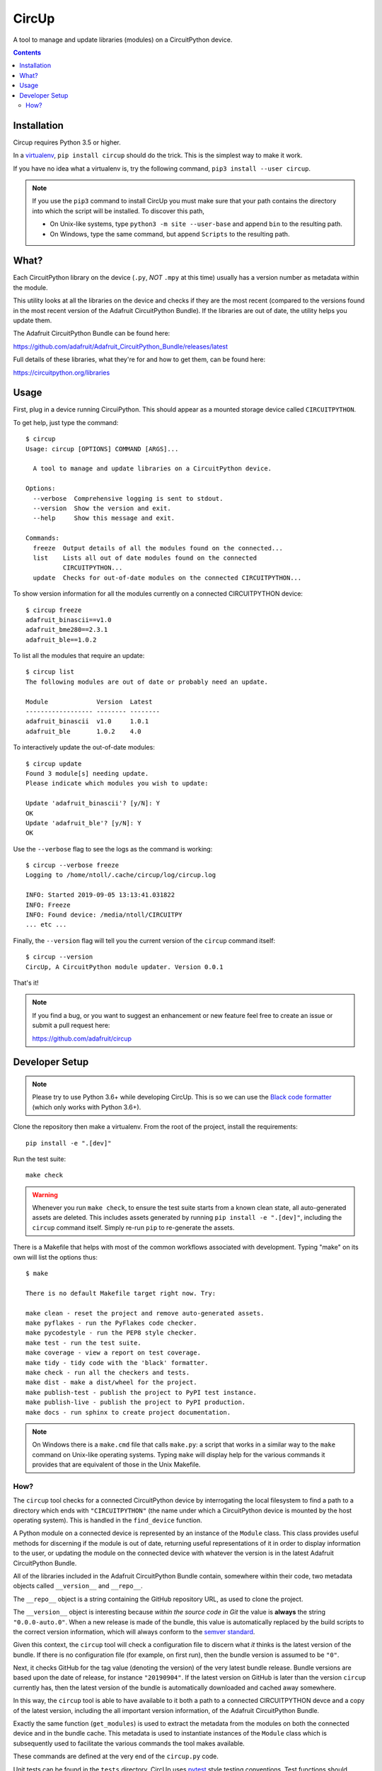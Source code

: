 CircUp
======

.. image:: https://readthedocs.org/projects/circup/badge/?version=latest
    :target: https://circup.readthedocs.io/
    :alt: Documentation Status

.. image:: https://img.shields.io/discord/327254708534116352.svg
    :target: https://discord.gg/nBQh6qu
    :alt: Discord

.. image:: https://travis-ci.com/adafruit/circup.svg?branch=master
    :target: https://travis-ci.com/adafruit/circup
    :alt: Build Status

A tool to manage and update libraries (modules) on a CircuitPython device.

.. contents::

Installation
------------

Circup requires Python 3.5 or higher.

In a `virtualenv <https://virtualenv.pypa.io/en/latest/>`_,
``pip install circup`` should do the trick. This is the simplest way to make it
work.

If you have no idea what a virtualenv is, try the following command,
``pip3 install --user circup``.

.. note::

    If you use the ``pip3`` command to install CircUp you must make sure that
    your path contains the directory into which the script will be installed.
    To discover this path,

    * On Unix-like systems, type ``python3 -m site --user-base`` and append
      ``bin`` to the resulting path.
    * On Windows, type the same command, but append ``Scripts`` to the
      resulting path.

What?
-----

Each CircuitPython library on the device (``.py``, *NOT* ``.mpy`` at this time)
usually has a version number as metadata within the module.

This utility looks at all the libraries on the device and checks if they are
the most recent (compared to the versions found in the most recent version of
the Adafruit CircuitPython Bundle). If the libraries are out of date, the
utility helps you update them.

The Adafruit CircuitPython Bundle can be found here:

https://github.com/adafruit/Adafruit_CircuitPython_Bundle/releases/latest

Full details of these libraries, what they're for and how to get them, can be
found here:

https://circuitpython.org/libraries

Usage
-----

First, plug in a device running CircuiPython. This should appear as a mounted
storage device called ``CIRCUITPYTHON``.

To get help, just type the command::

    $ circup
    Usage: circup [OPTIONS] COMMAND [ARGS]...

      A tool to manage and update libraries on a CircuitPython device.

    Options:
      --verbose  Comprehensive logging is sent to stdout.
      --version  Show the version and exit.
      --help     Show this message and exit.

    Commands:
      freeze  Output details of all the modules found on the connected...
      list    Lists all out of date modules found on the connected
              CIRCUITPYTHON...
      update  Checks for out-of-date modules on the connected CIRCUITPYTHON...

To show version information for all the modules currently on a connected
CIRCUITPYTHON device::

    $ circup freeze
    adafruit_binascii==v1.0
    adafruit_bme280==2.3.1
    adafruit_ble==1.0.2

To list all the modules that require an update::

    $ circup list
    The following modules are out of date or probably need an update.

    Module             Version  Latest   
    ------------------ -------- -------- 
    adafruit_binascii  v1.0     1.0.1    
    adafruit_ble       1.0.2    4.0

To interactively update the out-of-date modules::

    $ circup update
    Found 3 module[s] needing update.
    Please indicate which modules you wish to update:

    Update 'adafruit_binascii'? [y/N]: Y
    OK
    Update 'adafruit_ble'? [y/N]: Y
    OK

Use the ``--verbose`` flag to see the logs as the command is working::

    $ circup --verbose freeze
    Logging to /home/ntoll/.cache/circup/log/circup.log

    INFO: Started 2019-09-05 13:13:41.031822
    INFO: Freeze
    INFO: Found device: /media/ntoll/CIRCUITPY
    ... etc ...

Finally, the ``--version`` flag will tell you the current version of the
``circup`` command itself::

    $ circup --version
    CircUp, A CircuitPython module updater. Version 0.0.1

That's it!

.. note::

    If you find a bug, or you want to suggest an enhancement or new feature
    feel free to create an issue or submit a pull request here:

    https://github.com/adafruit/circup

Developer Setup
---------------

.. note::

    Please try to use Python 3.6+ while developing CircUp. This is so we can
    use the
    `Black code formatter <https://black.readthedocs.io/en/stable/index.html>`_
    (which only works with Python 3.6+).

Clone the repository then make a virtualenv. From the root of the project,
install the requirements::

    pip install -e ".[dev]"

Run the test suite::

    make check

.. warning::

    Whenever you run ``make check``, to ensure the test suite starts from a
    known clean state, all auto-generated assets are deleted. This includes
    assets generated by running ``pip install -e ".[dev]"``, including the
    ``circup`` command itself. Simply re-run ``pip`` to re-generate the
    assets.

There is a Makefile that helps with most of the common workflows associated
with development. Typing "make" on its own will list the options thus::

    $ make

    There is no default Makefile target right now. Try:

    make clean - reset the project and remove auto-generated assets.
    make pyflakes - run the PyFlakes code checker.
    make pycodestyle - run the PEP8 style checker.
    make test - run the test suite.
    make coverage - view a report on test coverage.
    make tidy - tidy code with the 'black' formatter.
    make check - run all the checkers and tests.
    make dist - make a dist/wheel for the project.
    make publish-test - publish the project to PyPI test instance.
    make publish-live - publish the project to PyPI production.
    make docs - run sphinx to create project documentation.

.. note::

    On Windows there is a ``make.cmd`` file that calls ``make.py``: a script
    that works in a similar way to the ``make`` command on Unix-like operating
    systems. Typing ``make`` will display help for the various commands it
    provides that are equivalent of those in the Unix Makefile.

How?
####

The ``circup`` tool checks for a connected CircuitPython device by
interrogating the local filesystem to find a path to a directory which ends
with ``"CIRCUITPYTHON"`` (the name under which a CircuitPython device is
mounted by the host operating system). This is handled in the ``find_device``
function.

A Python module on a connected device is represented by an instance of the
``Module`` class. This class provides useful methods for discerning if the
module is out of date, returning useful representations of it in order to
display information to the user, or updating the module on the connected
device with whatever the version is in the latest Adafruit CircuitPython
Bundle.

All of the libraries included in the Adafruit CircuitPython Bundle contain,
somewhere within their code, two metadata objects called ``__version__`` and
``__repo__``.

The ``__repo__`` object is a string containing the GitHub repository URL, as
used to clone the project.

The ``__version__`` object is interesting because *within the source code in
Git* the value is **always** the string ``"0.0.0-auto.0"``. When a new release
is made of the bundle, this value is automatically replaced by the build
scripts to the correct version information, which will always conform to the
`semver standard <https://semver.org/>`_.

Given this context, the ``circup`` tool will check a configuration file
to discern what *it* thinks is the latest version of the bundle. If there is
no configuration file (for example, on first run), then the bundle version is
assumed to be ``"0"``.

Next, it checks GitHub for the tag value (denoting the version) of the very
latest bundle release. Bundle versions are based upon the date of release, for
instance ``"20190904"``. If the latest version on GitHub is later than the
version ``circup`` currently has, then the latest version of the bundle
is automatically downloaded and cached away somewhere.

In this way, the ``circup`` tool is able to have available to it both a path
to a connected CIRCUITPYTHON devce and a copy of the latest version, including
the all important version information, of the Adafruit CircuitPython Bundle.

Exactly the same function (``get_modules``) is used to extract the metadata
from the modules on both the connected device and in the bundle cache. This
metadata is used to instantiate instances of the ``Module`` class which is
subsequently used to facilitate the various commands the tool makes available.

These commands are defined at the very end of the ``circup.py`` code.

Unit tests can be found in the ``tests`` directory. CircUp uses
`pytest <http://www.pytest.org/en/latest/>`_ style testing conventions. Test
functions should include a comment to describe its *intention*. We currently
have 100% unit test coverage for all the core functionality (excluding
functions used to define the CLI commands).

To run the full test suite, type::

    make check

All code is formatted using the stylistic conventions enforced by
`black <https://black.readthedocs.io/en/stable/>`_. The tidying of code
formatting is part of the ``make check`` process, but you can also just use::

    make tidy

Please see the output from ``make`` for more information about the various
available options to help you work with the code base. TL;DR ``make check``
runs everything.

Before submitting a PR, please remember to ``make check``. ;-)

CircUp uses the `Click <https://click.palletsprojects.com/en/7.x/>`_ module to
run command-line interaction. The
`AppDirs <https://pypi.org/project/appdirs/>`_ module is used to determine
where to store user-specific assets created by the tool in such a way that
meets the host operating system's usual conventions. The
`python-semver <https://github.com/k-bx/python-semver>`_ package is used to
validate and compare the semver values associated with modules. The ubiquitous
`requests <http://python-requests.org/>`_ module is used for HTTP activity.

Documentation, generated by `Sphinx <http://www.sphinx-doc.org/en/master/>`_,
is based on this README and assembled by assets in the ``doc`` subdirectory.
The latest version of the docs will be found on
`Read the Docs <https://circup.readthedocs.io/>`_.

Discussion of this tool happens on the Adafruit CircuitPython
`Discord channel <https://discord.gg/rqrKDjU>`_.
